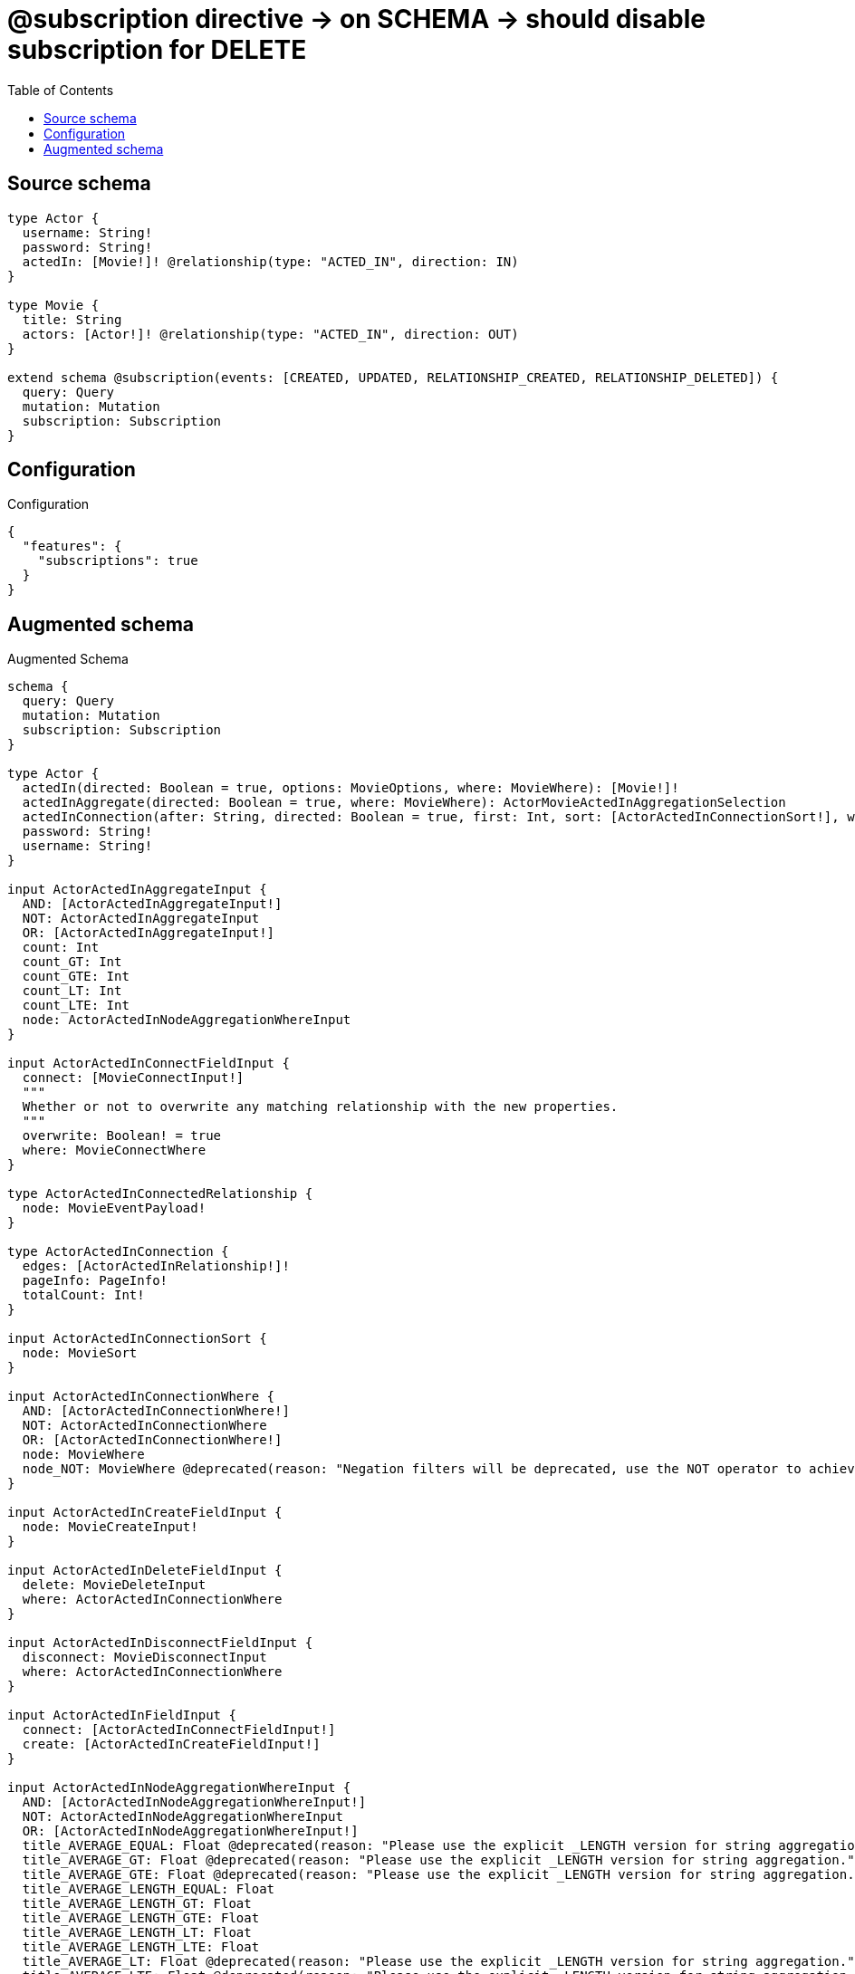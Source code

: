 :toc:

= @subscription directive -> on SCHEMA -> should disable subscription for DELETE

== Source schema

[source,graphql,schema=true]
----
type Actor {
  username: String!
  password: String!
  actedIn: [Movie!]! @relationship(type: "ACTED_IN", direction: IN)
}

type Movie {
  title: String
  actors: [Actor!]! @relationship(type: "ACTED_IN", direction: OUT)
}

extend schema @subscription(events: [CREATED, UPDATED, RELATIONSHIP_CREATED, RELATIONSHIP_DELETED]) {
  query: Query
  mutation: Mutation
  subscription: Subscription
}
----

== Configuration

.Configuration
[source,json,schema-config=true]
----
{
  "features": {
    "subscriptions": true
  }
}
----

== Augmented schema

.Augmented Schema
[source,graphql]
----
schema {
  query: Query
  mutation: Mutation
  subscription: Subscription
}

type Actor {
  actedIn(directed: Boolean = true, options: MovieOptions, where: MovieWhere): [Movie!]!
  actedInAggregate(directed: Boolean = true, where: MovieWhere): ActorMovieActedInAggregationSelection
  actedInConnection(after: String, directed: Boolean = true, first: Int, sort: [ActorActedInConnectionSort!], where: ActorActedInConnectionWhere): ActorActedInConnection!
  password: String!
  username: String!
}

input ActorActedInAggregateInput {
  AND: [ActorActedInAggregateInput!]
  NOT: ActorActedInAggregateInput
  OR: [ActorActedInAggregateInput!]
  count: Int
  count_GT: Int
  count_GTE: Int
  count_LT: Int
  count_LTE: Int
  node: ActorActedInNodeAggregationWhereInput
}

input ActorActedInConnectFieldInput {
  connect: [MovieConnectInput!]
  """
  Whether or not to overwrite any matching relationship with the new properties.
  """
  overwrite: Boolean! = true
  where: MovieConnectWhere
}

type ActorActedInConnectedRelationship {
  node: MovieEventPayload!
}

type ActorActedInConnection {
  edges: [ActorActedInRelationship!]!
  pageInfo: PageInfo!
  totalCount: Int!
}

input ActorActedInConnectionSort {
  node: MovieSort
}

input ActorActedInConnectionWhere {
  AND: [ActorActedInConnectionWhere!]
  NOT: ActorActedInConnectionWhere
  OR: [ActorActedInConnectionWhere!]
  node: MovieWhere
  node_NOT: MovieWhere @deprecated(reason: "Negation filters will be deprecated, use the NOT operator to achieve the same behavior")
}

input ActorActedInCreateFieldInput {
  node: MovieCreateInput!
}

input ActorActedInDeleteFieldInput {
  delete: MovieDeleteInput
  where: ActorActedInConnectionWhere
}

input ActorActedInDisconnectFieldInput {
  disconnect: MovieDisconnectInput
  where: ActorActedInConnectionWhere
}

input ActorActedInFieldInput {
  connect: [ActorActedInConnectFieldInput!]
  create: [ActorActedInCreateFieldInput!]
}

input ActorActedInNodeAggregationWhereInput {
  AND: [ActorActedInNodeAggregationWhereInput!]
  NOT: ActorActedInNodeAggregationWhereInput
  OR: [ActorActedInNodeAggregationWhereInput!]
  title_AVERAGE_EQUAL: Float @deprecated(reason: "Please use the explicit _LENGTH version for string aggregation.")
  title_AVERAGE_GT: Float @deprecated(reason: "Please use the explicit _LENGTH version for string aggregation.")
  title_AVERAGE_GTE: Float @deprecated(reason: "Please use the explicit _LENGTH version for string aggregation.")
  title_AVERAGE_LENGTH_EQUAL: Float
  title_AVERAGE_LENGTH_GT: Float
  title_AVERAGE_LENGTH_GTE: Float
  title_AVERAGE_LENGTH_LT: Float
  title_AVERAGE_LENGTH_LTE: Float
  title_AVERAGE_LT: Float @deprecated(reason: "Please use the explicit _LENGTH version for string aggregation.")
  title_AVERAGE_LTE: Float @deprecated(reason: "Please use the explicit _LENGTH version for string aggregation.")
  title_EQUAL: String @deprecated(reason: "Aggregation filters that are not relying on an aggregating function will be deprecated.")
  title_GT: Int @deprecated(reason: "Aggregation filters that are not relying on an aggregating function will be deprecated.")
  title_GTE: Int @deprecated(reason: "Aggregation filters that are not relying on an aggregating function will be deprecated.")
  title_LONGEST_EQUAL: Int @deprecated(reason: "Please use the explicit _LENGTH version for string aggregation.")
  title_LONGEST_GT: Int @deprecated(reason: "Please use the explicit _LENGTH version for string aggregation.")
  title_LONGEST_GTE: Int @deprecated(reason: "Please use the explicit _LENGTH version for string aggregation.")
  title_LONGEST_LENGTH_EQUAL: Int
  title_LONGEST_LENGTH_GT: Int
  title_LONGEST_LENGTH_GTE: Int
  title_LONGEST_LENGTH_LT: Int
  title_LONGEST_LENGTH_LTE: Int
  title_LONGEST_LT: Int @deprecated(reason: "Please use the explicit _LENGTH version for string aggregation.")
  title_LONGEST_LTE: Int @deprecated(reason: "Please use the explicit _LENGTH version for string aggregation.")
  title_LT: Int @deprecated(reason: "Aggregation filters that are not relying on an aggregating function will be deprecated.")
  title_LTE: Int @deprecated(reason: "Aggregation filters that are not relying on an aggregating function will be deprecated.")
  title_SHORTEST_EQUAL: Int @deprecated(reason: "Please use the explicit _LENGTH version for string aggregation.")
  title_SHORTEST_GT: Int @deprecated(reason: "Please use the explicit _LENGTH version for string aggregation.")
  title_SHORTEST_GTE: Int @deprecated(reason: "Please use the explicit _LENGTH version for string aggregation.")
  title_SHORTEST_LENGTH_EQUAL: Int
  title_SHORTEST_LENGTH_GT: Int
  title_SHORTEST_LENGTH_GTE: Int
  title_SHORTEST_LENGTH_LT: Int
  title_SHORTEST_LENGTH_LTE: Int
  title_SHORTEST_LT: Int @deprecated(reason: "Please use the explicit _LENGTH version for string aggregation.")
  title_SHORTEST_LTE: Int @deprecated(reason: "Please use the explicit _LENGTH version for string aggregation.")
}

type ActorActedInRelationship {
  cursor: String!
  node: Movie!
}

input ActorActedInRelationshipSubscriptionWhere {
  node: MovieSubscriptionWhere
}

input ActorActedInUpdateConnectionInput {
  node: MovieUpdateInput
}

input ActorActedInUpdateFieldInput {
  connect: [ActorActedInConnectFieldInput!]
  create: [ActorActedInCreateFieldInput!]
  delete: [ActorActedInDeleteFieldInput!]
  disconnect: [ActorActedInDisconnectFieldInput!]
  update: ActorActedInUpdateConnectionInput
  where: ActorActedInConnectionWhere
}

type ActorAggregateSelection {
  count: Int!
  password: StringAggregateSelection!
  username: StringAggregateSelection!
}

input ActorConnectInput {
  actedIn: [ActorActedInConnectFieldInput!]
}

input ActorConnectWhere {
  node: ActorWhere!
}

type ActorConnectedRelationships {
  actedIn: ActorActedInConnectedRelationship
}

input ActorCreateInput {
  actedIn: ActorActedInFieldInput
  password: String!
  username: String!
}

type ActorCreatedEvent {
  createdActor: ActorEventPayload!
  event: EventType!
  timestamp: Float!
}

input ActorDeleteInput {
  actedIn: [ActorActedInDeleteFieldInput!]
}

input ActorDisconnectInput {
  actedIn: [ActorActedInDisconnectFieldInput!]
}

type ActorEdge {
  cursor: String!
  node: Actor!
}

type ActorEventPayload {
  password: String!
  username: String!
}

type ActorMovieActedInAggregationSelection {
  count: Int!
  node: ActorMovieActedInNodeAggregateSelection
}

type ActorMovieActedInNodeAggregateSelection {
  title: StringAggregateSelection!
}

input ActorOptions {
  limit: Int
  offset: Int
  """
  Specify one or more ActorSort objects to sort Actors by. The sorts will be applied in the order in which they are arranged in the array.
  """
  sort: [ActorSort!]
}

input ActorRelationInput {
  actedIn: [ActorActedInCreateFieldInput!]
}

type ActorRelationshipCreatedEvent {
  actor: ActorEventPayload!
  createdRelationship: ActorConnectedRelationships!
  event: EventType!
  relationshipFieldName: String!
  timestamp: Float!
}

input ActorRelationshipCreatedSubscriptionWhere {
  AND: [ActorRelationshipCreatedSubscriptionWhere!]
  NOT: ActorRelationshipCreatedSubscriptionWhere
  OR: [ActorRelationshipCreatedSubscriptionWhere!]
  actor: ActorSubscriptionWhere
  createdRelationship: ActorRelationshipsSubscriptionWhere
}

type ActorRelationshipDeletedEvent {
  actor: ActorEventPayload!
  deletedRelationship: ActorConnectedRelationships!
  event: EventType!
  relationshipFieldName: String!
  timestamp: Float!
}

input ActorRelationshipDeletedSubscriptionWhere {
  AND: [ActorRelationshipDeletedSubscriptionWhere!]
  NOT: ActorRelationshipDeletedSubscriptionWhere
  OR: [ActorRelationshipDeletedSubscriptionWhere!]
  actor: ActorSubscriptionWhere
  deletedRelationship: ActorRelationshipsSubscriptionWhere
}

input ActorRelationshipsSubscriptionWhere {
  actedIn: ActorActedInRelationshipSubscriptionWhere
}

"""
Fields to sort Actors by. The order in which sorts are applied is not guaranteed when specifying many fields in one ActorSort object.
"""
input ActorSort {
  password: SortDirection
  username: SortDirection
}

input ActorSubscriptionWhere {
  AND: [ActorSubscriptionWhere!]
  NOT: ActorSubscriptionWhere
  OR: [ActorSubscriptionWhere!]
  password: String
  password_CONTAINS: String
  password_ENDS_WITH: String
  password_IN: [String!]
  password_NOT: String @deprecated(reason: "Negation filters will be deprecated, use the NOT operator to achieve the same behavior")
  password_NOT_CONTAINS: String @deprecated(reason: "Negation filters will be deprecated, use the NOT operator to achieve the same behavior")
  password_NOT_ENDS_WITH: String @deprecated(reason: "Negation filters will be deprecated, use the NOT operator to achieve the same behavior")
  password_NOT_IN: [String!] @deprecated(reason: "Negation filters will be deprecated, use the NOT operator to achieve the same behavior")
  password_NOT_STARTS_WITH: String @deprecated(reason: "Negation filters will be deprecated, use the NOT operator to achieve the same behavior")
  password_STARTS_WITH: String
  username: String
  username_CONTAINS: String
  username_ENDS_WITH: String
  username_IN: [String!]
  username_NOT: String @deprecated(reason: "Negation filters will be deprecated, use the NOT operator to achieve the same behavior")
  username_NOT_CONTAINS: String @deprecated(reason: "Negation filters will be deprecated, use the NOT operator to achieve the same behavior")
  username_NOT_ENDS_WITH: String @deprecated(reason: "Negation filters will be deprecated, use the NOT operator to achieve the same behavior")
  username_NOT_IN: [String!] @deprecated(reason: "Negation filters will be deprecated, use the NOT operator to achieve the same behavior")
  username_NOT_STARTS_WITH: String @deprecated(reason: "Negation filters will be deprecated, use the NOT operator to achieve the same behavior")
  username_STARTS_WITH: String
}

input ActorUpdateInput {
  actedIn: [ActorActedInUpdateFieldInput!]
  password: String
  username: String
}

type ActorUpdatedEvent {
  event: EventType!
  previousState: ActorEventPayload!
  timestamp: Float!
  updatedActor: ActorEventPayload!
}

input ActorWhere {
  AND: [ActorWhere!]
  NOT: ActorWhere
  OR: [ActorWhere!]
  actedIn: MovieWhere @deprecated(reason: "Use `actedIn_SOME` instead.")
  actedInAggregate: ActorActedInAggregateInput
  actedInConnection: ActorActedInConnectionWhere @deprecated(reason: "Use `actedInConnection_SOME` instead.")
  """
  Return Actors where all of the related ActorActedInConnections match this filter
  """
  actedInConnection_ALL: ActorActedInConnectionWhere
  """
  Return Actors where none of the related ActorActedInConnections match this filter
  """
  actedInConnection_NONE: ActorActedInConnectionWhere
  actedInConnection_NOT: ActorActedInConnectionWhere @deprecated(reason: "Use `actedInConnection_NONE` instead.")
  """
  Return Actors where one of the related ActorActedInConnections match this filter
  """
  actedInConnection_SINGLE: ActorActedInConnectionWhere
  """
  Return Actors where some of the related ActorActedInConnections match this filter
  """
  actedInConnection_SOME: ActorActedInConnectionWhere
  """Return Actors where all of the related Movies match this filter"""
  actedIn_ALL: MovieWhere
  """Return Actors where none of the related Movies match this filter"""
  actedIn_NONE: MovieWhere
  actedIn_NOT: MovieWhere @deprecated(reason: "Use `actedIn_NONE` instead.")
  """Return Actors where one of the related Movies match this filter"""
  actedIn_SINGLE: MovieWhere
  """Return Actors where some of the related Movies match this filter"""
  actedIn_SOME: MovieWhere
  password: String
  password_CONTAINS: String
  password_ENDS_WITH: String
  password_IN: [String!]
  password_NOT: String @deprecated(reason: "Negation filters will be deprecated, use the NOT operator to achieve the same behavior")
  password_NOT_CONTAINS: String @deprecated(reason: "Negation filters will be deprecated, use the NOT operator to achieve the same behavior")
  password_NOT_ENDS_WITH: String @deprecated(reason: "Negation filters will be deprecated, use the NOT operator to achieve the same behavior")
  password_NOT_IN: [String!] @deprecated(reason: "Negation filters will be deprecated, use the NOT operator to achieve the same behavior")
  password_NOT_STARTS_WITH: String @deprecated(reason: "Negation filters will be deprecated, use the NOT operator to achieve the same behavior")
  password_STARTS_WITH: String
  username: String
  username_CONTAINS: String
  username_ENDS_WITH: String
  username_IN: [String!]
  username_NOT: String @deprecated(reason: "Negation filters will be deprecated, use the NOT operator to achieve the same behavior")
  username_NOT_CONTAINS: String @deprecated(reason: "Negation filters will be deprecated, use the NOT operator to achieve the same behavior")
  username_NOT_ENDS_WITH: String @deprecated(reason: "Negation filters will be deprecated, use the NOT operator to achieve the same behavior")
  username_NOT_IN: [String!] @deprecated(reason: "Negation filters will be deprecated, use the NOT operator to achieve the same behavior")
  username_NOT_STARTS_WITH: String @deprecated(reason: "Negation filters will be deprecated, use the NOT operator to achieve the same behavior")
  username_STARTS_WITH: String
}

type ActorsConnection {
  edges: [ActorEdge!]!
  pageInfo: PageInfo!
  totalCount: Int!
}

type CreateActorsMutationResponse {
  actors: [Actor!]!
  info: CreateInfo!
}

"""
Information about the number of nodes and relationships created during a create mutation
"""
type CreateInfo {
  bookmark: String @deprecated(reason: "This field has been deprecated because bookmarks are now handled by the driver.")
  nodesCreated: Int!
  relationshipsCreated: Int!
}

type CreateMoviesMutationResponse {
  info: CreateInfo!
  movies: [Movie!]!
}

"""
Information about the number of nodes and relationships deleted during a delete mutation
"""
type DeleteInfo {
  bookmark: String @deprecated(reason: "This field has been deprecated because bookmarks are now handled by the driver.")
  nodesDeleted: Int!
  relationshipsDeleted: Int!
}

enum EventType {
  CREATE
  CREATE_RELATIONSHIP
  DELETE
  DELETE_RELATIONSHIP
  UPDATE
}

type Movie {
  actors(directed: Boolean = true, options: ActorOptions, where: ActorWhere): [Actor!]!
  actorsAggregate(directed: Boolean = true, where: ActorWhere): MovieActorActorsAggregationSelection
  actorsConnection(after: String, directed: Boolean = true, first: Int, sort: [MovieActorsConnectionSort!], where: MovieActorsConnectionWhere): MovieActorsConnection!
  title: String
}

type MovieActorActorsAggregationSelection {
  count: Int!
  node: MovieActorActorsNodeAggregateSelection
}

type MovieActorActorsNodeAggregateSelection {
  password: StringAggregateSelection!
  username: StringAggregateSelection!
}

input MovieActorsAggregateInput {
  AND: [MovieActorsAggregateInput!]
  NOT: MovieActorsAggregateInput
  OR: [MovieActorsAggregateInput!]
  count: Int
  count_GT: Int
  count_GTE: Int
  count_LT: Int
  count_LTE: Int
  node: MovieActorsNodeAggregationWhereInput
}

input MovieActorsConnectFieldInput {
  connect: [ActorConnectInput!]
  """
  Whether or not to overwrite any matching relationship with the new properties.
  """
  overwrite: Boolean! = true
  where: ActorConnectWhere
}

type MovieActorsConnectedRelationship {
  node: ActorEventPayload!
}

type MovieActorsConnection {
  edges: [MovieActorsRelationship!]!
  pageInfo: PageInfo!
  totalCount: Int!
}

input MovieActorsConnectionSort {
  node: ActorSort
}

input MovieActorsConnectionWhere {
  AND: [MovieActorsConnectionWhere!]
  NOT: MovieActorsConnectionWhere
  OR: [MovieActorsConnectionWhere!]
  node: ActorWhere
  node_NOT: ActorWhere @deprecated(reason: "Negation filters will be deprecated, use the NOT operator to achieve the same behavior")
}

input MovieActorsCreateFieldInput {
  node: ActorCreateInput!
}

input MovieActorsDeleteFieldInput {
  delete: ActorDeleteInput
  where: MovieActorsConnectionWhere
}

input MovieActorsDisconnectFieldInput {
  disconnect: ActorDisconnectInput
  where: MovieActorsConnectionWhere
}

input MovieActorsFieldInput {
  connect: [MovieActorsConnectFieldInput!]
  create: [MovieActorsCreateFieldInput!]
}

input MovieActorsNodeAggregationWhereInput {
  AND: [MovieActorsNodeAggregationWhereInput!]
  NOT: MovieActorsNodeAggregationWhereInput
  OR: [MovieActorsNodeAggregationWhereInput!]
  password_AVERAGE_EQUAL: Float @deprecated(reason: "Please use the explicit _LENGTH version for string aggregation.")
  password_AVERAGE_GT: Float @deprecated(reason: "Please use the explicit _LENGTH version for string aggregation.")
  password_AVERAGE_GTE: Float @deprecated(reason: "Please use the explicit _LENGTH version for string aggregation.")
  password_AVERAGE_LENGTH_EQUAL: Float
  password_AVERAGE_LENGTH_GT: Float
  password_AVERAGE_LENGTH_GTE: Float
  password_AVERAGE_LENGTH_LT: Float
  password_AVERAGE_LENGTH_LTE: Float
  password_AVERAGE_LT: Float @deprecated(reason: "Please use the explicit _LENGTH version for string aggregation.")
  password_AVERAGE_LTE: Float @deprecated(reason: "Please use the explicit _LENGTH version for string aggregation.")
  password_EQUAL: String @deprecated(reason: "Aggregation filters that are not relying on an aggregating function will be deprecated.")
  password_GT: Int @deprecated(reason: "Aggregation filters that are not relying on an aggregating function will be deprecated.")
  password_GTE: Int @deprecated(reason: "Aggregation filters that are not relying on an aggregating function will be deprecated.")
  password_LONGEST_EQUAL: Int @deprecated(reason: "Please use the explicit _LENGTH version for string aggregation.")
  password_LONGEST_GT: Int @deprecated(reason: "Please use the explicit _LENGTH version for string aggregation.")
  password_LONGEST_GTE: Int @deprecated(reason: "Please use the explicit _LENGTH version for string aggregation.")
  password_LONGEST_LENGTH_EQUAL: Int
  password_LONGEST_LENGTH_GT: Int
  password_LONGEST_LENGTH_GTE: Int
  password_LONGEST_LENGTH_LT: Int
  password_LONGEST_LENGTH_LTE: Int
  password_LONGEST_LT: Int @deprecated(reason: "Please use the explicit _LENGTH version for string aggregation.")
  password_LONGEST_LTE: Int @deprecated(reason: "Please use the explicit _LENGTH version for string aggregation.")
  password_LT: Int @deprecated(reason: "Aggregation filters that are not relying on an aggregating function will be deprecated.")
  password_LTE: Int @deprecated(reason: "Aggregation filters that are not relying on an aggregating function will be deprecated.")
  password_SHORTEST_EQUAL: Int @deprecated(reason: "Please use the explicit _LENGTH version for string aggregation.")
  password_SHORTEST_GT: Int @deprecated(reason: "Please use the explicit _LENGTH version for string aggregation.")
  password_SHORTEST_GTE: Int @deprecated(reason: "Please use the explicit _LENGTH version for string aggregation.")
  password_SHORTEST_LENGTH_EQUAL: Int
  password_SHORTEST_LENGTH_GT: Int
  password_SHORTEST_LENGTH_GTE: Int
  password_SHORTEST_LENGTH_LT: Int
  password_SHORTEST_LENGTH_LTE: Int
  password_SHORTEST_LT: Int @deprecated(reason: "Please use the explicit _LENGTH version for string aggregation.")
  password_SHORTEST_LTE: Int @deprecated(reason: "Please use the explicit _LENGTH version for string aggregation.")
  username_AVERAGE_EQUAL: Float @deprecated(reason: "Please use the explicit _LENGTH version for string aggregation.")
  username_AVERAGE_GT: Float @deprecated(reason: "Please use the explicit _LENGTH version for string aggregation.")
  username_AVERAGE_GTE: Float @deprecated(reason: "Please use the explicit _LENGTH version for string aggregation.")
  username_AVERAGE_LENGTH_EQUAL: Float
  username_AVERAGE_LENGTH_GT: Float
  username_AVERAGE_LENGTH_GTE: Float
  username_AVERAGE_LENGTH_LT: Float
  username_AVERAGE_LENGTH_LTE: Float
  username_AVERAGE_LT: Float @deprecated(reason: "Please use the explicit _LENGTH version for string aggregation.")
  username_AVERAGE_LTE: Float @deprecated(reason: "Please use the explicit _LENGTH version for string aggregation.")
  username_EQUAL: String @deprecated(reason: "Aggregation filters that are not relying on an aggregating function will be deprecated.")
  username_GT: Int @deprecated(reason: "Aggregation filters that are not relying on an aggregating function will be deprecated.")
  username_GTE: Int @deprecated(reason: "Aggregation filters that are not relying on an aggregating function will be deprecated.")
  username_LONGEST_EQUAL: Int @deprecated(reason: "Please use the explicit _LENGTH version for string aggregation.")
  username_LONGEST_GT: Int @deprecated(reason: "Please use the explicit _LENGTH version for string aggregation.")
  username_LONGEST_GTE: Int @deprecated(reason: "Please use the explicit _LENGTH version for string aggregation.")
  username_LONGEST_LENGTH_EQUAL: Int
  username_LONGEST_LENGTH_GT: Int
  username_LONGEST_LENGTH_GTE: Int
  username_LONGEST_LENGTH_LT: Int
  username_LONGEST_LENGTH_LTE: Int
  username_LONGEST_LT: Int @deprecated(reason: "Please use the explicit _LENGTH version for string aggregation.")
  username_LONGEST_LTE: Int @deprecated(reason: "Please use the explicit _LENGTH version for string aggregation.")
  username_LT: Int @deprecated(reason: "Aggregation filters that are not relying on an aggregating function will be deprecated.")
  username_LTE: Int @deprecated(reason: "Aggregation filters that are not relying on an aggregating function will be deprecated.")
  username_SHORTEST_EQUAL: Int @deprecated(reason: "Please use the explicit _LENGTH version for string aggregation.")
  username_SHORTEST_GT: Int @deprecated(reason: "Please use the explicit _LENGTH version for string aggregation.")
  username_SHORTEST_GTE: Int @deprecated(reason: "Please use the explicit _LENGTH version for string aggregation.")
  username_SHORTEST_LENGTH_EQUAL: Int
  username_SHORTEST_LENGTH_GT: Int
  username_SHORTEST_LENGTH_GTE: Int
  username_SHORTEST_LENGTH_LT: Int
  username_SHORTEST_LENGTH_LTE: Int
  username_SHORTEST_LT: Int @deprecated(reason: "Please use the explicit _LENGTH version for string aggregation.")
  username_SHORTEST_LTE: Int @deprecated(reason: "Please use the explicit _LENGTH version for string aggregation.")
}

type MovieActorsRelationship {
  cursor: String!
  node: Actor!
}

input MovieActorsRelationshipSubscriptionWhere {
  node: ActorSubscriptionWhere
}

input MovieActorsUpdateConnectionInput {
  node: ActorUpdateInput
}

input MovieActorsUpdateFieldInput {
  connect: [MovieActorsConnectFieldInput!]
  create: [MovieActorsCreateFieldInput!]
  delete: [MovieActorsDeleteFieldInput!]
  disconnect: [MovieActorsDisconnectFieldInput!]
  update: MovieActorsUpdateConnectionInput
  where: MovieActorsConnectionWhere
}

type MovieAggregateSelection {
  count: Int!
  title: StringAggregateSelection!
}

input MovieConnectInput {
  actors: [MovieActorsConnectFieldInput!]
}

input MovieConnectWhere {
  node: MovieWhere!
}

type MovieConnectedRelationships {
  actors: MovieActorsConnectedRelationship
}

input MovieCreateInput {
  actors: MovieActorsFieldInput
  title: String
}

type MovieCreatedEvent {
  createdMovie: MovieEventPayload!
  event: EventType!
  timestamp: Float!
}

input MovieDeleteInput {
  actors: [MovieActorsDeleteFieldInput!]
}

input MovieDisconnectInput {
  actors: [MovieActorsDisconnectFieldInput!]
}

type MovieEdge {
  cursor: String!
  node: Movie!
}

type MovieEventPayload {
  title: String
}

input MovieOptions {
  limit: Int
  offset: Int
  """
  Specify one or more MovieSort objects to sort Movies by. The sorts will be applied in the order in which they are arranged in the array.
  """
  sort: [MovieSort!]
}

input MovieRelationInput {
  actors: [MovieActorsCreateFieldInput!]
}

type MovieRelationshipCreatedEvent {
  createdRelationship: MovieConnectedRelationships!
  event: EventType!
  movie: MovieEventPayload!
  relationshipFieldName: String!
  timestamp: Float!
}

input MovieRelationshipCreatedSubscriptionWhere {
  AND: [MovieRelationshipCreatedSubscriptionWhere!]
  NOT: MovieRelationshipCreatedSubscriptionWhere
  OR: [MovieRelationshipCreatedSubscriptionWhere!]
  createdRelationship: MovieRelationshipsSubscriptionWhere
  movie: MovieSubscriptionWhere
}

type MovieRelationshipDeletedEvent {
  deletedRelationship: MovieConnectedRelationships!
  event: EventType!
  movie: MovieEventPayload!
  relationshipFieldName: String!
  timestamp: Float!
}

input MovieRelationshipDeletedSubscriptionWhere {
  AND: [MovieRelationshipDeletedSubscriptionWhere!]
  NOT: MovieRelationshipDeletedSubscriptionWhere
  OR: [MovieRelationshipDeletedSubscriptionWhere!]
  deletedRelationship: MovieRelationshipsSubscriptionWhere
  movie: MovieSubscriptionWhere
}

input MovieRelationshipsSubscriptionWhere {
  actors: MovieActorsRelationshipSubscriptionWhere
}

"""
Fields to sort Movies by. The order in which sorts are applied is not guaranteed when specifying many fields in one MovieSort object.
"""
input MovieSort {
  title: SortDirection
}

input MovieSubscriptionWhere {
  AND: [MovieSubscriptionWhere!]
  NOT: MovieSubscriptionWhere
  OR: [MovieSubscriptionWhere!]
  title: String
  title_CONTAINS: String
  title_ENDS_WITH: String
  title_IN: [String]
  title_NOT: String @deprecated(reason: "Negation filters will be deprecated, use the NOT operator to achieve the same behavior")
  title_NOT_CONTAINS: String @deprecated(reason: "Negation filters will be deprecated, use the NOT operator to achieve the same behavior")
  title_NOT_ENDS_WITH: String @deprecated(reason: "Negation filters will be deprecated, use the NOT operator to achieve the same behavior")
  title_NOT_IN: [String] @deprecated(reason: "Negation filters will be deprecated, use the NOT operator to achieve the same behavior")
  title_NOT_STARTS_WITH: String @deprecated(reason: "Negation filters will be deprecated, use the NOT operator to achieve the same behavior")
  title_STARTS_WITH: String
}

input MovieUpdateInput {
  actors: [MovieActorsUpdateFieldInput!]
  title: String
}

type MovieUpdatedEvent {
  event: EventType!
  previousState: MovieEventPayload!
  timestamp: Float!
  updatedMovie: MovieEventPayload!
}

input MovieWhere {
  AND: [MovieWhere!]
  NOT: MovieWhere
  OR: [MovieWhere!]
  actors: ActorWhere @deprecated(reason: "Use `actors_SOME` instead.")
  actorsAggregate: MovieActorsAggregateInput
  actorsConnection: MovieActorsConnectionWhere @deprecated(reason: "Use `actorsConnection_SOME` instead.")
  """
  Return Movies where all of the related MovieActorsConnections match this filter
  """
  actorsConnection_ALL: MovieActorsConnectionWhere
  """
  Return Movies where none of the related MovieActorsConnections match this filter
  """
  actorsConnection_NONE: MovieActorsConnectionWhere
  actorsConnection_NOT: MovieActorsConnectionWhere @deprecated(reason: "Use `actorsConnection_NONE` instead.")
  """
  Return Movies where one of the related MovieActorsConnections match this filter
  """
  actorsConnection_SINGLE: MovieActorsConnectionWhere
  """
  Return Movies where some of the related MovieActorsConnections match this filter
  """
  actorsConnection_SOME: MovieActorsConnectionWhere
  """Return Movies where all of the related Actors match this filter"""
  actors_ALL: ActorWhere
  """Return Movies where none of the related Actors match this filter"""
  actors_NONE: ActorWhere
  actors_NOT: ActorWhere @deprecated(reason: "Use `actors_NONE` instead.")
  """Return Movies where one of the related Actors match this filter"""
  actors_SINGLE: ActorWhere
  """Return Movies where some of the related Actors match this filter"""
  actors_SOME: ActorWhere
  title: String
  title_CONTAINS: String
  title_ENDS_WITH: String
  title_IN: [String]
  title_NOT: String @deprecated(reason: "Negation filters will be deprecated, use the NOT operator to achieve the same behavior")
  title_NOT_CONTAINS: String @deprecated(reason: "Negation filters will be deprecated, use the NOT operator to achieve the same behavior")
  title_NOT_ENDS_WITH: String @deprecated(reason: "Negation filters will be deprecated, use the NOT operator to achieve the same behavior")
  title_NOT_IN: [String] @deprecated(reason: "Negation filters will be deprecated, use the NOT operator to achieve the same behavior")
  title_NOT_STARTS_WITH: String @deprecated(reason: "Negation filters will be deprecated, use the NOT operator to achieve the same behavior")
  title_STARTS_WITH: String
}

type MoviesConnection {
  edges: [MovieEdge!]!
  pageInfo: PageInfo!
  totalCount: Int!
}

type Mutation {
  createActors(input: [ActorCreateInput!]!): CreateActorsMutationResponse!
  createMovies(input: [MovieCreateInput!]!): CreateMoviesMutationResponse!
  deleteActors(delete: ActorDeleteInput, where: ActorWhere): DeleteInfo!
  deleteMovies(delete: MovieDeleteInput, where: MovieWhere): DeleteInfo!
  updateActors(connect: ActorConnectInput, create: ActorRelationInput, delete: ActorDeleteInput, disconnect: ActorDisconnectInput, update: ActorUpdateInput, where: ActorWhere): UpdateActorsMutationResponse!
  updateMovies(connect: MovieConnectInput, create: MovieRelationInput, delete: MovieDeleteInput, disconnect: MovieDisconnectInput, update: MovieUpdateInput, where: MovieWhere): UpdateMoviesMutationResponse!
}

"""Pagination information (Relay)"""
type PageInfo {
  endCursor: String
  hasNextPage: Boolean!
  hasPreviousPage: Boolean!
  startCursor: String
}

type Query {
  actors(options: ActorOptions, where: ActorWhere): [Actor!]!
  actorsAggregate(where: ActorWhere): ActorAggregateSelection!
  actorsConnection(after: String, first: Int, sort: [ActorSort], where: ActorWhere): ActorsConnection!
  movies(options: MovieOptions, where: MovieWhere): [Movie!]!
  moviesAggregate(where: MovieWhere): MovieAggregateSelection!
  moviesConnection(after: String, first: Int, sort: [MovieSort], where: MovieWhere): MoviesConnection!
}

"""An enum for sorting in either ascending or descending order."""
enum SortDirection {
  """Sort by field values in ascending order."""
  ASC
  """Sort by field values in descending order."""
  DESC
}

type StringAggregateSelection {
  longest: String
  shortest: String
}

type Subscription {
  actorCreated(where: ActorSubscriptionWhere): ActorCreatedEvent!
  actorRelationshipCreated(where: ActorRelationshipCreatedSubscriptionWhere): ActorRelationshipCreatedEvent!
  actorRelationshipDeleted(where: ActorRelationshipDeletedSubscriptionWhere): ActorRelationshipDeletedEvent!
  actorUpdated(where: ActorSubscriptionWhere): ActorUpdatedEvent!
  movieCreated(where: MovieSubscriptionWhere): MovieCreatedEvent!
  movieRelationshipCreated(where: MovieRelationshipCreatedSubscriptionWhere): MovieRelationshipCreatedEvent!
  movieRelationshipDeleted(where: MovieRelationshipDeletedSubscriptionWhere): MovieRelationshipDeletedEvent!
  movieUpdated(where: MovieSubscriptionWhere): MovieUpdatedEvent!
}

type UpdateActorsMutationResponse {
  actors: [Actor!]!
  info: UpdateInfo!
}

"""
Information about the number of nodes and relationships created and deleted during an update mutation
"""
type UpdateInfo {
  bookmark: String @deprecated(reason: "This field has been deprecated because bookmarks are now handled by the driver.")
  nodesCreated: Int!
  nodesDeleted: Int!
  relationshipsCreated: Int!
  relationshipsDeleted: Int!
}

type UpdateMoviesMutationResponse {
  info: UpdateInfo!
  movies: [Movie!]!
}
----

'''
